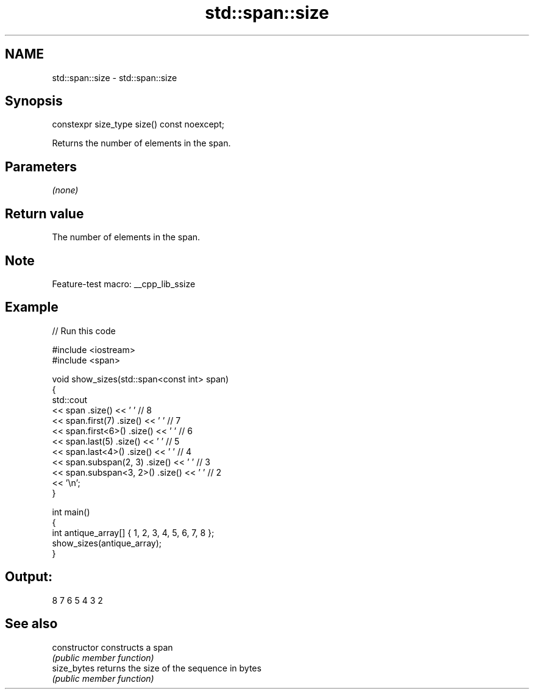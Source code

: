 .TH std::span::size 3 "2022.07.31" "http://cppreference.com" "C++ Standard Libary"
.SH NAME
std::span::size \- std::span::size

.SH Synopsis
   constexpr size_type size() const noexcept;

   Returns the number of elements in the span.

.SH Parameters

   \fI(none)\fP

.SH Return value

   The number of elements in the span.

.SH Note

   Feature-test macro: __cpp_lib_ssize

.SH Example


// Run this code

 #include <iostream>
 #include <span>

 void show_sizes(std::span<const int> span)
 {
     std::cout
         << span                 .size() << ' ' // 8
         << span.first(7)        .size() << ' ' // 7
         << span.first<6>()      .size() << ' ' // 6
         << span.last(5)         .size() << ' ' // 5
         << span.last<4>()       .size() << ' ' // 4
         << span.subspan(2, 3)   .size() << ' ' // 3
         << span.subspan<3, 2>() .size() << ' ' // 2
         << '\\n';
 }

 int main()
 {
     int antique_array[] { 1, 2, 3, 4, 5, 6, 7, 8 };
     show_sizes(antique_array);
 }

.SH Output:

 8 7 6 5 4 3 2

.SH See also

   constructor   constructs a span
                 \fI(public member function)\fP
   size_bytes    returns the size of the sequence in bytes
                 \fI(public member function)\fP
